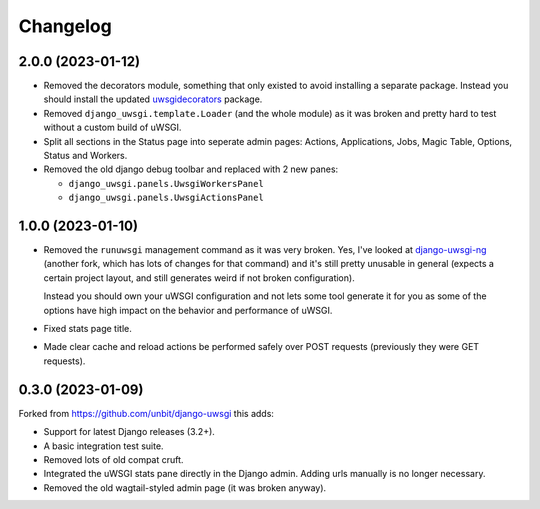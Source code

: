 
Changelog
=========

2.0.0 (2023-01-12)
------------------

* Removed the decorators module, something that only existed to avoid installing a separate package. Instead you should install the updated
  `uwsgidecorators <https://pypi.org/project/uwsgidecorators/>`_ package.
* Removed ``django_uwsgi.template.Loader`` (and the whole module) as it was broken and pretty hard to test without a custom build of uWSGI.
* Split all sections in the Status page into seperate admin pages: Actions, Applications, Jobs, Magic Table, Options, Status and Workers.
* Removed the old django debug toolbar and replaced with 2 new panes:

  * ``django_uwsgi.panels.UwsgiWorkersPanel``
  * ``django_uwsgi.panels.UwsgiActionsPanel``

1.0.0 (2023-01-10)
------------------

* Removed the ``runuwsgi`` management command as it was very broken.
  Yes, I've looked at `django-uwsgi-ng <https://pypi.org/project/django-uwsgi-ng/>`_
  (another fork, which has lots of changes for that command) and it's still pretty unusable in general (expects a certain project layout,
  and still generates weird if not broken configuration).

  Instead you should own your uWSGI configuration and not lets some tool generate it for you as some of the options have high impact on
  the behavior and performance of uWSGI.
* Fixed stats page title.
* Made clear cache and reload actions be performed safely over POST requests (previously they were GET requests).

0.3.0 (2023-01-09)
------------------

Forked from https://github.com/unbit/django-uwsgi this adds:

* Support for latest Django releases (3.2+).
* A basic integration test suite.
* Removed lots of old compat cruft.
* Integrated the uWSGI stats pane directly in the Django admin. Adding urls manually is no longer necessary.
* Removed the old wagtail-styled admin page (it was broken anyway).
